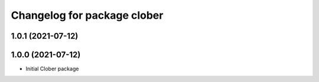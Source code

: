 ^^^^^^^^^^^^^^^^^^^^^^^^^^^^
Changelog for package clober
^^^^^^^^^^^^^^^^^^^^^^^^^^^^

1.0.1 (2021-07-12)
------------------

1.0.0 (2021-07-12)
------------------
* Initial Clober package
